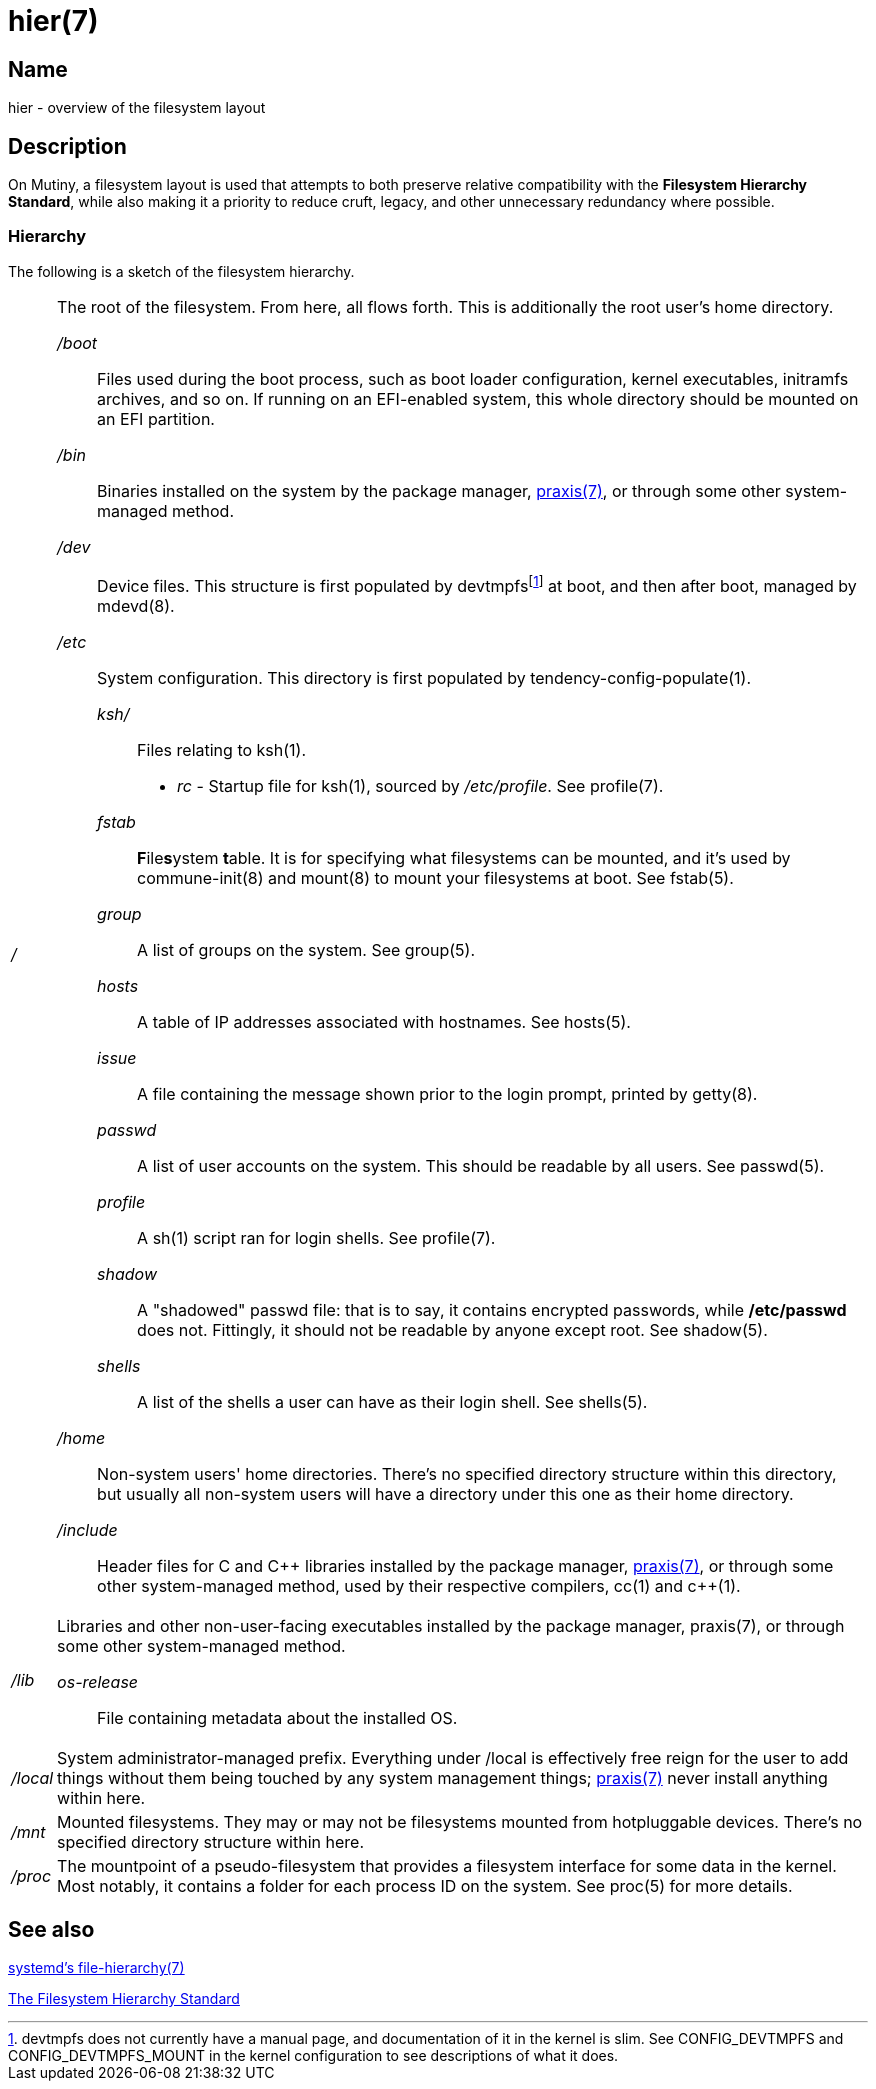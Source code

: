 = hier(7)

== Name

hier - overview of the filesystem layout

== Description

On Mutiny, a filesystem layout is used that attempts to both preserve relative compatibility with
the *Filesystem Hierarchy Standard*, while also making it a priority to reduce cruft, legacy, and
other unnecessary redundancy where possible.

=== Hierarchy

:pp: ++

:fn-devtmpfs: footnote:[devtmpfs does not currently have a manual page, and documentation of it \
                        in the kernel is slim. See CONFIG_DEVTMPFS and CONFIG_DEVTMPFS_MOUNT in \
                        the kernel configuration to see descriptions of what it does.]

The following is a sketch of the filesystem hierarchy.

[horizontal]
_/_::
    The root of the filesystem. From here, all flows forth. This is additionally the root user's
    home directory.

    _/boot_:::
        Files used during the boot process, such as boot loader configuration, kernel executables,
        initramfs archives, and so on. If running on an EFI-enabled system, this whole directory
        should be mounted on an EFI partition.

    _/bin_:::
        Binaries installed on the system by the package manager, <<praxis.7.adoc#,praxis(7)>>, or
        through some other system-managed method.

    _/dev_:::
        Device files. This structure is first populated by devtmpfs{fn-devtmpfs} at boot, and then
        after boot, managed by mdevd(8).

    _/etc_:::
        System configuration. This directory is first populated by tendency-config-populate(1).

        _ksh/_::::   Files relating to ksh(1).

            * _rc_ - Startup file for ksh(1), sourced by _/etc/profile_. See profile(7).

        _fstab_::::     **F**ile**s**ystem **t**able. It is for specifying what filesystems can be
                        mounted, and it's used by commune-init(8) and mount(8) to mount your
                        filesystems at boot. See fstab(5).

        _group_::::     A list of groups on the system. See group(5).

        _hosts_::::     A table of IP addresses associated with hostnames. See hosts(5).

        _issue_::::     A file containing the message shown prior to the login prompt, printed by
                        getty(8).

        _passwd_::::    A list of user accounts on the system. This should be readable by all
                        users. See passwd(5).

        _profile_::::   A sh(1) script ran for login shells. See profile(7).

        _shadow_::::    A "shadowed" passwd file: that is to say, it contains encrypted passwords,
                        while */etc/passwd* does not. Fittingly, it should not be readable by
                        anyone except root. See shadow(5).

        _shells_::::    A list of the shells a user can have as their login shell. See shells(5).

    _/home_:::
        Non-system users' home directories. There's no specified directory structure within this
        directory, but usually all non-system users will have a directory under this one as their
        home directory.

    _/include_:::
        Header files for C and C++ libraries installed by the package manager,
        <<praxis.7.adoc#,praxis(7)>>, or through some other system-managed method, used by their
        respective compilers, cc(1) and c{pp}(1).

    _/lib_::
        Libraries and other non-user-facing executables installed by the package manager, praxis(7),
        or through some other system-managed method.

        _os-release_::::    File containing metadata about the installed OS.

    _/local_::
        System administrator-managed prefix. Everything under /local is effectively free reign for
        the user to add things without them being touched by any system management things;
        <<praxis.7.adoc#,praxis(7)>> never install anything within here.

    _/mnt_::
        Mounted filesystems. They may or may not be filesystems mounted from hotpluggable devices.
        There's no specified directory structure within here.

    _/proc_::
        The mountpoint of a pseudo-filesystem that provides a filesystem interface for some data in
        the kernel. Most notably, it contains a folder for each process ID on the system.
        See proc(5) for more details.

// TODO(somasis): Document the following:
// ----
// ├── run                     - Runtime files. (tmpfs, directory structure created at boot)
// │   ├── tmp                 - Temporary files. (cleared at boot)
// │   └── user                - User runtime files.
// │       └── 1000            - User's `$XDG_RUNTIME_DIR`. (created at login)
// │           └── commune     - User's supervision trees, maintained by `commune` scopes.
// │               ├── snooze  - Corresponds to the running supervision tree for user's jobs.
// │               │             Maintained by `commune-snooze`.
// │               ├── user    - Corresponds to the running supervision tree for the user.
// │               │             Maintained by `commune-user`.
// │               └── xinit   - Corresponds to the running supervision tree for the user's Xorg
// │                             session. Maintained by `commune-xinit`.
// │
// ├── share                   - Managed resource files.
// │   └── man                 - System manual pages.
// │
// ├── srv                     - Service directories. (git-daemon, httpd)
// │   ├── git
// │   └── http
// │
// ├── sys                     - System/kernel information. (sysfs)
// ├── tmp                     - Symbolic link to `run/tmp`.
// ├── usr                     - Symbolic link to `.`.
// └── var                     - Persistent system data.
//     ├── cache               - Cache for system programs.
//     │   └── praxis
//     │       └── distfiles   - Downloaded source for packages.
//     │
//     ├── lib                 - Log files for system programs.
//     ├── log                 - Databases and other data for system programs.
//     ├── run                 - Symbolic link to `../run`.
//     └── tmp                 - Persistent yet temporary files, not cleared at boot.
// ----

== See also

https://www.freedesktop.org/software/systemd/man/file-hierarchy.html[systemd's file-hierarchy(7)]

https://www.pathname.com/fhs/[The Filesystem Hierarchy Standard]

